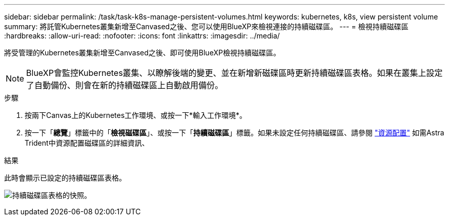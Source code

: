 ---
sidebar: sidebar 
permalink: /task/task-k8s-manage-persistent-volumes.html 
keywords: kubernetes, k8s, view persistent volume 
summary: 將託管Kubernetes叢集新增至Canvased之後、您可以使用BlueXP來檢視連接的持續磁碟區。 
---
= 檢視持續磁碟區
:hardbreaks:
:allow-uri-read: 
:nofooter: 
:icons: font
:linkattrs: 
:imagesdir: ../media/


[role="lead"]
將受管理的Kubernetes叢集新增至Canvased之後、即可使用BlueXP檢視持續磁碟區。


NOTE: BlueXP會監控Kubernetes叢集、以瞭解後端的變更、並在新增新磁碟區時更新持續磁碟區表格。如果在叢集上設定了自動備份、則會在新的持續磁碟區上自動啟用備份。

.步驟
. 按兩下Canvas上的Kubernetes工作環境、或按一下*輸入工作環境*。
. 按一下「*總覽*」標籤中的「*檢視磁碟區*」、或按一下「*持續磁碟區*」標籤。如果未設定任何持續磁碟區、請參閱 link:https://docs.netapp.com/us-en/trident/trident-concepts/provisioning.html["資源配置"^] 如需Astra Trident中資源配置磁碟區的詳細資訊、


.結果
此時會顯示已設定的持續磁碟區表格。

image:screenshot-k8s-volume-table.png["持續磁碟區表格的快照。"]
